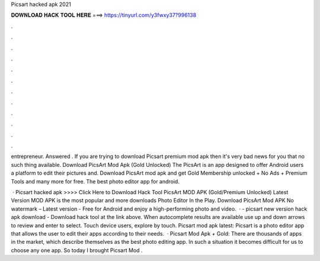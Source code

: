 Picsart hacked apk 2021



𝐃𝐎𝐖𝐍𝐋𝐎𝐀𝐃 𝐇𝐀𝐂𝐊 𝐓𝐎𝐎𝐋 𝐇𝐄𝐑𝐄 ===> https://tinyurl.com/y3fwxy37?996138



.



.



.



.



.



.



.



.



.



.



.



.

entrepreneur. Answered . If you are trying to download Picsart premium mod apk then it's very bad news for you that no such thing available. Download PicsArt Mod Apk (Gold Unlocked) The PicsArt is an app designed to offer Android users a platform to edit their pictures and. Download PicsArt mod apk and get Gold Membership unlocked + No Ads + Premium Tools and many more for free. The best photo editor app for android.

 · Picsart hacked apk >>>> Click Here to Download Hack Tool PicsArt MOD APK (Gold/Premium Unlocked) Latest Version  MOD APK is the most popular and more downloads Photo Editor In the Play. Download PicsArt Mod APK No watermark – Latest version - Free for Android and enjoy a high-performing photo and video.  · - picsart new version hack apk download - Download hack tool at the link above. When autocomplete results are available use up and down arrows to review and enter to select. Touch device users, explore by touch. Picsart mod apk latest: Picsart is a photo editor app that allows the user to edit their apps according to their needs.  · Picsart Mod Apk + Gold: There are thousands of apps in the market, which describe themselves as the best photo editing app. In such a situation it becomes difficult for us to choose any one app. So today I brought Picsart Mod .
